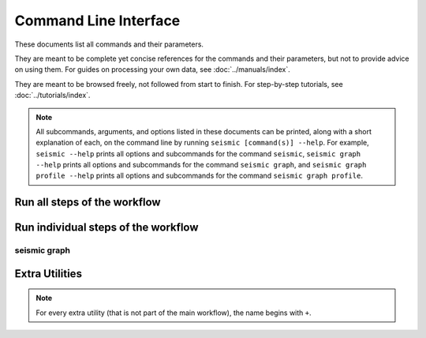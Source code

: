 ************************************************************************
Command Line Interface
************************************************************************

These documents list all commands and their parameters.

They are meant to be complete yet concise references for the commands
and their parameters, but not to provide advice on using them.
For guides on processing your own data, see :doc:`../manuals/index`.

They are meant to be browsed freely, not followed from start to finish.
For step-by-step tutorials, see :doc:`../tutorials/index`.


.. note::

  All subcommands, arguments, and options listed in these documents can
  be printed, along with a short explanation of each, on the command
  line by running ``seismic [command(s)] --help``.
  For example,
  ``seismic --help`` prints all options and subcommands for the command
  ``seismic``,
  ``seismic graph --help`` prints all options and subcommands for the
  command ``seismic graph``, and
  ``seismic graph profile --help`` prints all options and subcommands
  for the command ``seismic graph profile``.


Run all steps of the workflow
========================================================================

.. _cli_wf:

.. click:: seismicrna.workflow:cli
    :prog: seismic wf


Run individual steps of the workflow
========================================================================

.. _cli_demult:

.. click:: seismicrna.demult:cli
    :prog: seismic demult

.. _cli_align:

.. click:: seismicrna.align:cli
    :prog: seismic align

.. _cli_relate:

.. click:: seismicrna.relate:cli
    :prog: seismic relate

.. _cli_mask:

.. click:: seismicrna.mask:cli
    :prog: seismic mask

.. _cli_cluster:

.. click:: seismicrna.clust:cli
    :prog: seismic cluster

.. _cli_table:

.. click:: seismicrna.table:cli
    :prog: seismic table

.. _cli_fold:

.. click:: seismicrna.fold:cli
    :prog: seismic fold

.. _cli_graph:

seismic graph
------------------------------------------------------------------------

.. click:: seismicrna.graph.profile:cli
    :prog: seismic graph profile

.. click:: seismicrna.graph.delprof:cli
    :prog: seismic graph delprof

.. click:: seismicrna.graph.corroll:cli
    :prog: seismic graph corroll

.. click:: seismicrna.graph.scatter:cli
    :prog: seismic graph scatter


Extra Utilities
========================================================================

.. note::

  For every extra utility (that is not part of the main workflow), the
  name begins with ``+``.

.. _cli_cleanfa:

.. click:: seismicrna.cleanfa:cli
    :prog: seismic +cleanfa

.. _cli_renumct:

.. click:: seismicrna.renumct:cli
    :prog: seismic +renumct

.. _cli_test:

.. click:: seismicrna.test:cli
    :prog: seismic +test
